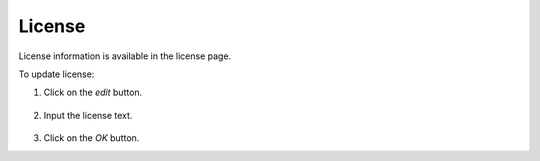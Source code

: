 #######
License
#######

License information is available in the license page.

.. image:: /_static/imgs/administration/license/view_license.png
    :width: 700

To update license:

#) Click on the *edit* button.

    .. image:: /_static/imgs/administration/license/set_license_1.png
        :width: 700

#) Input the license text.

    .. image:: /_static/imgs/administration/license/set_license_2.png
        :width: 300

#) Click on the *OK* button.
